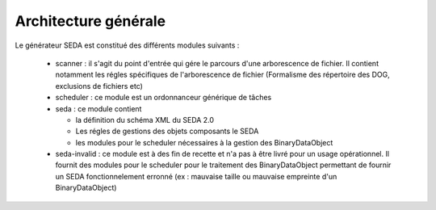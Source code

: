 Architecture générale
=====================


Le générateur SEDA est constitué des différents modules suivants : 

 * scanner : il s'agit du point d'entrée qui gére le parcours d'une arborescence de fichier. Il contient notamment les régles spécifiques de l'arborescence de fichier (Formalisme des répertoire des DOG, exclusions de fichiers etc)
 * scheduler : ce module est un ordonnanceur générique de tâches 
 * seda : ce module contient 

   + la définition du schéma XML du SEDA 2.0
   + Les régles de gestions des objets composants le SEDA 
   + les modules pour le scheduler nécessaires à la gestion des BinaryDataObject

 * seda-invalid : ce module est à des fin de recette et n'a pas à être livré pour un usage opérationnel. Il fournit des modules pour le scheduler pour le traitement des BinaryDataObject permettant de fournir un SEDA fonctionnelement erronné (ex : mauvaise taille ou mauvaise empreinte d'un BinaryDataObject)

